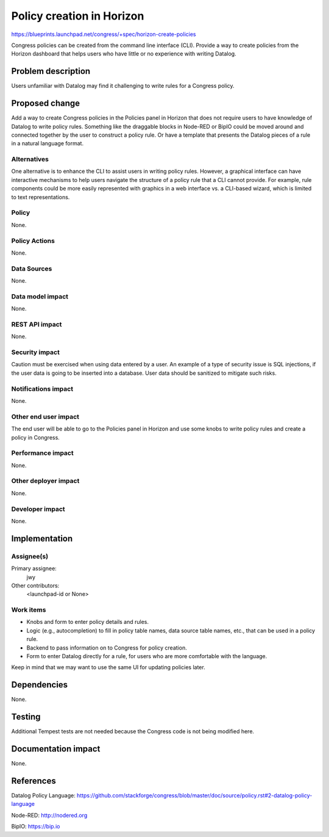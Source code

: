 ..
 This work is licensed under a Creative Commons Attribution 3.0 Unported
 License.

 http://creativecommons.org/licenses/by/3.0/legalcode

==========================================
Policy creation in Horizon
==========================================

https://blueprints.launchpad.net/congress/+spec/horizon-create-policies

Congress policies can be created from the command line interface (CLI). Provide
a way to create policies from the Horizon dashboard that helps users who have
little or no experience with writing Datalog.


Problem description
===================

Users unfamiliar with Datalog may find it challenging to write rules for a
Congress policy.


Proposed change
===============

Add a way to create Congress policies in the Policies panel in Horizon that
does not require users to have knowledge of Datalog to write policy rules.
Something like the draggable blocks in Node-RED or BipIO could be moved around
and connected together by the user to construct a policy rule. Or have a
template that presents the Datalog pieces of a rule in a natural language
format.


Alternatives
------------

One alternative is to enhance the CLI to assist users in writing policy rules.
However, a graphical interface can have interactive mechanisms to help users
navigate the structure of a policy rule that a CLI cannot provide. For example,
rule components could be more easily represented with graphics in a web
interface vs. a CLI-based wizard, which is limited to text representations.


Policy
------

None.


Policy Actions
--------------

None.


Data Sources
------------

None.


Data model impact
-----------------

None.


REST API impact
---------------

None.


Security impact
---------------

Caution must be exercised when using data entered by a user. An example of a
type of security issue is SQL injections, if the user data is going to be
inserted into a database. User data should be sanitized to mitigate such risks.


Notifications impact
--------------------

None.


Other end user impact
---------------------

The end user will be able to go to the Policies panel in Horizon and use some
knobs to write policy rules and create a policy in Congress.


Performance impact
------------------

None.


Other deployer impact
---------------------

None.


Developer impact
----------------

None.


Implementation
==============

Assignee(s)
-----------

Primary assignee:
  jwy

Other contributors:
  <launchpad-id or None>

Work items
----------

- Knobs and form to enter policy details and rules.
- Logic (e.g., autocompletion) to fill in policy table names, data source table
  names, etc., that can be used in a policy rule.
- Backend to pass information on to Congress for policy creation.
- Form to enter Datalog directly for a rule, for users who are more comfortable
  with the language.

Keep in mind that we may want to use the same UI for updating policies later.


Dependencies
============

None.


Testing
=======

Additional Tempest tests are not needed because the Congress code is not being
modified here.


Documentation impact
====================

None.


References
==========

Datalog Policy Language:
https://github.com/stackforge/congress/blob/master/doc/source/policy.rst#2-datalog-policy-language

Node-RED:
http://nodered.org

BipIO:
https://bip.io
